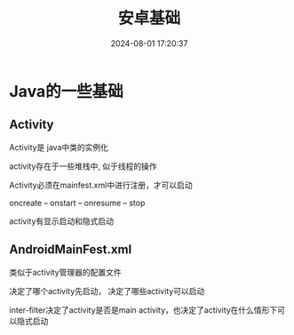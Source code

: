 #+title: 安卓基础
#+date: 2024-08-01 17:20:37
#+hugo_section: docs
#+hugo_bundle: client/android
#+export_file_name: index
#+hugo_weight: 4
#+hugo_draft: false
#+hugo_auto_set_lastmod: t
#+hugo_custom_front_matter: :bookCollapseSection false

* Java的一些基础
** Activity
   Activity是 java中类的实例化

   activity存在于一些堆栈中, 似于线程的操作

   Activity必须在mainfest.xml中进行注册，才可以启动

   oncreate -- onstart -- onresume -- stop

   activity有显示启动和隐式启动

** AndroidMainFest.xml
   类似于activity管理器的配置文件

   决定了哪个activity先启动， 决定了哪些activity可以启动

   inter-filter决定了activity是否是main activity，也决定了activity在什么情形下可以隐式启动
